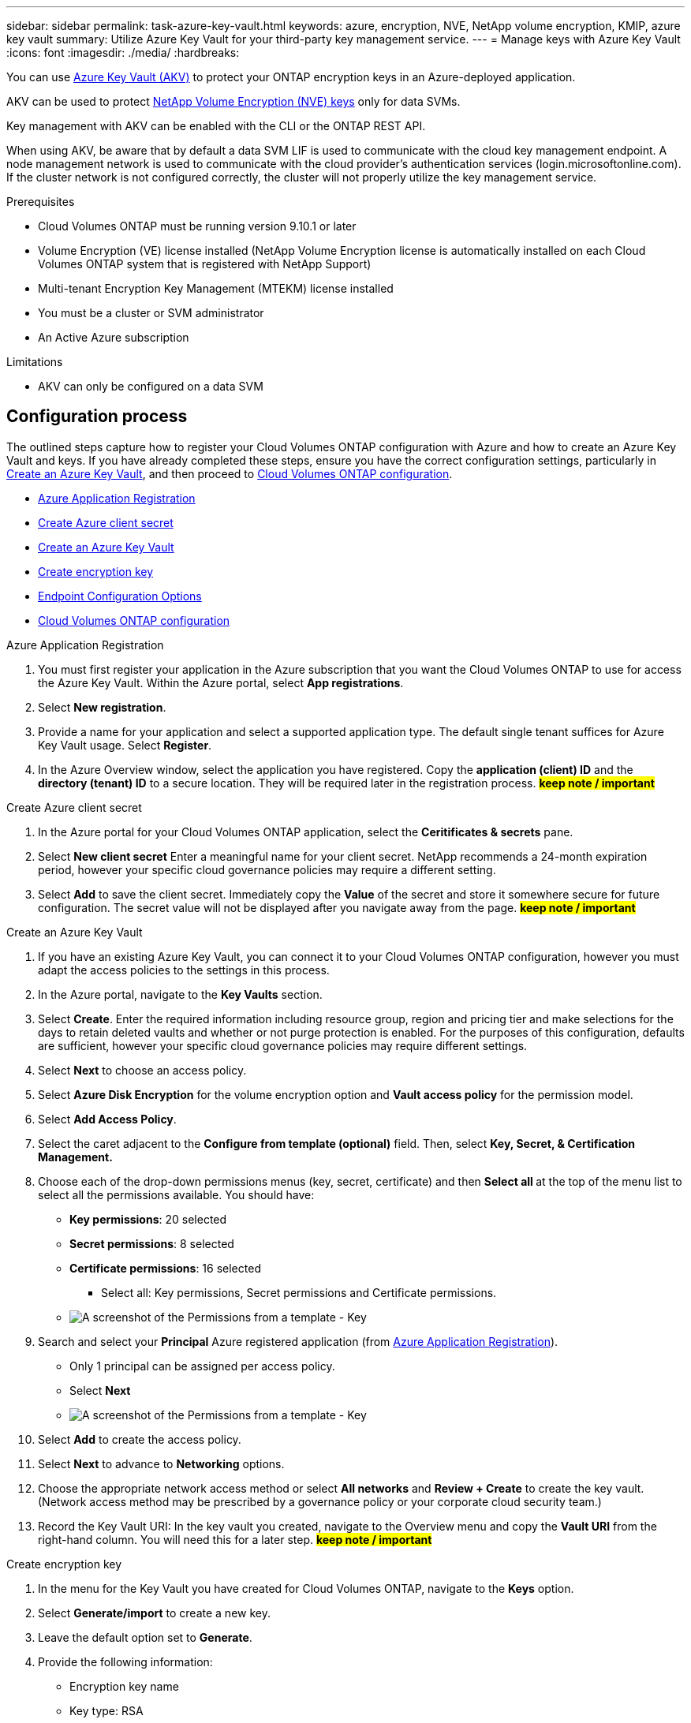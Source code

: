 ---
sidebar: sidebar
permalink: task-azure-key-vault.html
keywords: azure, encryption, NVE, NetApp volume encryption, KMIP, azure key vault
summary: Utilize Azure Key Vault for your third-party key management service.
---
= Manage keys with Azure Key Vault
:icons: font
:imagesdir: ./media/
:hardbreaks:

You can use link:https://docs.microsoft.com/en-us/azure/key-vault/general/basic-concepts[Azure Key Vault (AKV)^] to protect your ONTAP encryption keys in an Azure-deployed application.

AKV can be used to protect link:https://docs.netapp.com/us-en/ontap/configure-netapp-volume-encryption-concept.html[NetApp Volume Encryption (NVE) keys^] only for data SVMs.

Key management with AKV can be enabled with the CLI or the ONTAP REST API.

When using AKV, be aware that by default a data SVM LIF is used to communicate with the cloud key management endpoint. A node management network is used to communicate with the cloud provider's authentication services (login.microsoftonline.com). If the cluster network is not configured correctly, the cluster will not properly utilize the key management service.

.Prerequisites
* Cloud Volumes ONTAP must be running version 9.10.1 or later
* Volume Encryption (VE) license installed (NetApp Volume Encryption license is automatically installed on each Cloud Volumes ONTAP system that is registered with NetApp Support)
* Multi-tenant Encryption Key Management (MTEKM) license installed
* You must be a cluster or SVM administrator
* An Active Azure subscription

.Limitations
* AKV can only be configured on a data SVM

== Configuration process

The outlined steps capture how to register your Cloud Volumes ONTAP configuration with Azure and how to create an Azure Key Vault and keys. If you have already completed these steps, ensure you have the correct configuration settings, particularly in <<create-akv>>, and then proceed to <<ontap>>.

* <<azure-app>>
* <<secret>>
* <<create-akv>>
* <<key>>
* <<AAD>>
* <<ontap>>

[[azure-app]]
.Azure Application Registration
. You must first register your application in the Azure subscription that you want the Cloud Volumes ONTAP to use for access the Azure Key Vault. Within the Azure portal, select **App registrations**.
. Select **New registration**.
. Provide a name for your application and select a supported application type. The default single tenant suffices for Azure Key Vault usage. Select **Register**.
. In the Azure Overview window, select the application you have registered. Copy the **application (client) ID** and the **directory (tenant) ID** to a secure location. They will be required later in the registration process. **#keep note / important#**

[[secret]]
.Create Azure client secret
. In the Azure portal for your Cloud Volumes ONTAP application, select the **Ceritificates & secrets** pane.
. Select **New client secret** Enter a meaningful name for your client secret. NetApp recommends a 24-month expiration period, however your specific cloud governance policies may require a different setting.
. Select **Add** to save the client secret.	Immediately copy the **Value** of the secret and store it somewhere secure for future configuration. The secret value will not be displayed after you navigate away from the page. **#keep note / important#**

[[create-akv]]
.Create an Azure Key Vault
. If you have an existing Azure Key Vault, you can connect it to your Cloud Volumes ONTAP configuration, however you must adapt the access policies to the settings in this process.
. In the Azure portal, navigate to the **Key Vaults** section.
. Select **Create**. Enter the required information including resource group, region and pricing tier and make selections for the days to retain deleted vaults and whether or not purge protection is enabled. For the purposes of this configuration, defaults are sufficient, however your specific cloud governance policies may require different settings.
. Select **Next** to choose an access policy.
. Select **Azure Disk Encryption** for the volume encryption option and **Vault access policy** for the permission model.
. Select **Add Access Policy**.
. Select the caret adjacent to the **Configure from template (optional)** field. Then, select **Key, Secret, & Certification Management.**
. Choose each of the drop-down permissions menus (key, secret, certificate) and then **Select all ** at the top of the menu list to select all the permissions available. You should have:
** **Key permissions**: 20 selected
** **Secret permissions**: 8 selected
** **Certificate permissions**: 16 selected

*** Select all: Key permissions, Secret permissions and Certificate permissions.

** image:key_secret_cert_all_list.png[A screenshot of the Permissions from a template - Key, Secret, & Certificate Management.]

. Search and select your **Principal** Azure registered application (from <<azure-app>>).  
** Only 1 principal can be assigned per access policy.
** Select **Next**

** image:key_secret_cert_principal.png[A screenshot of the Permissions from a template - Key, Secret, & Certificate Management.]

. Select **Add** to create the access policy.
. Select **Next** to advance to **Networking** options.
. Choose the appropriate network access method or select **All networks** and **Review + Create** to create the key vault. (Network access method may be prescribed by a governance policy or your corporate cloud security team.)
. Record the Key Vault URI: In the key vault you created, navigate to the Overview menu and copy the **Vault URI** from the right-hand column. You will need this for a later step. **#keep note / important#**

[[key]]
.Create encryption key
. In the menu for the Key Vault you have created for Cloud Volumes ONTAP, navigate to the **Keys** option.
. Select **Generate/import** to create a new key.
. Leave the default option set to **Generate**.
. Provide the following information:
* Encryption key name
* Key type: RSA
* RSA key size: 2048
* Enabled:  Yes
. Select **Create** to create the encryption key.
. Return to the **Keys** menu and select the key you just created.
. Select the key ID under **Current version** to view the key properties.
. Locate the **Key Identifier** field. Copy the URI up to but not including the hexadecimal string. **#keep note / important#**

[[AAD]]
.Endpoint Configuration Options

NetApp solution provides granularity to create Azure AD Endopoint (HA only) or Private Endpoint (Privatelink) to configure Azure Key Vault.

* <<AAD-A>>
* <<PE-B>>



[[AAD-A]]
.Option A - Azure Active Directory Endpoint - HA CVO only (Create AD EP)
. This process is only required if you are configuring Azure Key Vault for an HA Cloud Volumes ONTAP Working Environment.
. In the Azure portal navigate to **Virtual Networks**.
. Select the Virtual Network where you deployed the Cloud Volumes ONTAP working environment and select the **Subnets** menu on the left side of the page.
. Select the subnet name for you Cloud Volumes ONTAP deployment from the list.
. Navigate to the **Service Endpoints** heading. In the dropdown menu, 
** Select **Microsoft.AzureActiveDirectory** (Important),
** Select **Microsoft.KeyVault** (Important),
** Select **Microsoft.Storage** from the list (Optional).

** image:service_endpoints_services.png[A screenshot from all Service Endpoints Services needed.]

. Select **Save** to capture your settings.


[[PE-B]]
.Option B - Private Endpoint (HA or Single CVO)
. This process is only required if you are configuring Private Endpoint for an HA or Single Cloud Volumes ONTAP Working Environment.
. In the Azure portal navigate to **Key vaults**.
. Select the Key vault created above (<<create-akv>>).

    ** image:key-vaults-key.png[A screenshot from Key Vault.]

. Select **Networking**, then navigate to **Private endopoint connections** in your Key Vault.

    ** image:key-vaults-pec.png[A screenshot from Key Vault Networking PEC.]

. Select **Create** and follow your Basics Project and Instance details, 

    ** image:PE-Basics.png[A screenshot from PE Basics steps.]

. On **Resources** select the below, 

    ** *Subscription* - Where you deployed the Cloud Volumes ONTAP working environment 
    ** *Resource type* - Microsoft.KeyVault/vaults
    ** *Resource* - Key vault created above (<<create-akv>>)
    ** *Target sub-resource* - vault

    ** image:PE-Resources.png[A screenshot from PE Resources steps.]   

. On **Virtual Network** select your Virtual network where you deployed the Cloud Volumes ONTAP working environment. 

    ** image:PE-VN.png[A screenshot from PE Virtual network steps.]        

. On **Virtual Network** select your Virtual network where you deployed the Cloud Volumes ONTAP working environment. 

    ** image:PE-dns.png[A screenshot from PE DNS.]  

. Over **Tags**, use as you need (Optional).

. Select **Next: Review + create** to Validte.

    ** image:PE-validation.png[A screenshot from PE DNS.] 

. Last, **Create**, 
    
    ** You can validate on *Key vaults* > *"Your KV"* > *Networking* > *Private Endpoint connections*
    ** image:PE-Created.png[A screenshot from PE DNS.] 
    ** CLI validation (E.g., below)

`getxxbyyy getaddrinfo -node AKVdocValidation-01 -vserver svm_AKVdocValidation -hostname AKV-PE-Test.vault.azure.net`

(vserver services name-service getxxbyyy getaddrinfo)
*Host name:* AKV-PE-Test.vault.azure.net
*Canonical Name:* AKV-PE-Test.privatelink.vaultcore.azure.net
*IPv4:* 10.183.32.22


[[ontap]]
.Cloud Volumes ONTAP configuration
. Connect to the cluster management LIF with your preferred SSH client.
. Enter the advanced privilege mode in ONTAP:
`set advanced -con off`
. Identify the desired data SVM and verify its DNS configuration:
`vserver services name-service dns show`
.. If a DNS entry for the desired data SVM exists and it contains an entry for the Azure DNS, then no action is required. If it does not, add a DNS server entry for the data SVM that points to the Azure DNS, private DNS, or on-premise server.  This should match the entry for the cluster admin SVM:
`vserver services name-service dns create -vserver _SVM_name_ -domains _domain_ -name-servers _IP_address_`
.. Verify the DNS service has been created for the data SVM:
`vserver services name-service dns show`
. Enable Azure Key Vault using the client ID and tenant ID saved after the application registration:
`security key-manager external azure enable -vserver _SVM_name_ -client-id _Azure_client_ID_ -tenant-id _Azure_tenant_ID_ -name _Azure_key_name_ -key-id _Azure_key_ID_`
. Verify the key manager configuration:
`security key-manager external azure show`
. Check the status of the key manager:
`security key-manager external azure check`
The output will look like:
+
[source]
----
::*> security key-manager external azure check

Vserver: data_svm_name
Node: akvlab01-01

Category: service_reachability
    Status: OK

Category: ekmip_server
    Status: OK

Category: kms_wrapped_key_status
    Status: UNKNOWN
    Details: No volumes created yet for the vserver. Wrapped KEK status will be available after creating encrypted volumes.

3 entries were displayed.
----
+
If the `service_reachability` status is not `OK`, the SVM cannot reach the Azure Key Vault service with all the required connectivity and permissions.
The `kms_wrapped_key_status` will report `UNKNOWN` at initial configuration. Its status will change to `OK` after the first volume is encrypted.

. OPTIONAL: Create a test volume to verify the functionality of NVE.
+
`vol create -vserver _SVM_name_ -volume _volume_name_ -aggregate _aggr_ -size _size_ -state online -policy default`
+
If configured correctly, Cloud Volumes ONTAP will automatically create the volume and enable volume encryption.

. Confirm the volume was created and encrypted correctly. If it is, the `-is-encrypted` parameter will display as `true`.
`vol show -vserver _SVM_name_ -fields is-encrypted`

//1 nov 2022, by Emmanuel Martinez
